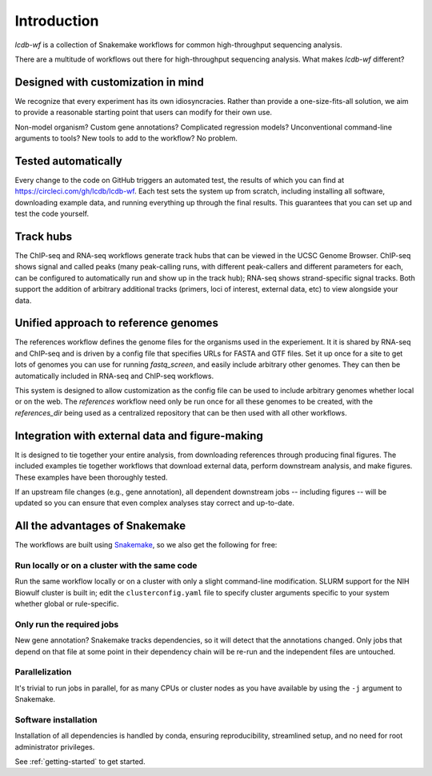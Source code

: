 Introduction
============

`lcdb-wf` is a collection of Snakemake workflows for common high-throughput
sequencing analysis.

There are a multitude of workflows out there for high-throughput sequencing analysis.
What makes `lcdb-wf` different?

Designed with customization in mind
-----------------------------------
We recognize that every experiment has its own idiosyncracies. Rather
than provide a one-size-fits-all solution, we aim to provide a reasonable
starting point that users can modify for their own use.

Non-model organism? Custom gene annotations? Complicated regression models?
Unconventional command-line arguments to tools? New tools to add to the
workflow? No problem.

Tested automatically
--------------------
Every change to the code on GitHub triggers an automated test, the results of
which you can find at https://circleci.com/gh/lcdb/lcdb-wf. Each test sets the
system up from scratch, including installing all software, downloading example
data, and running everything up through the final results. This guarantees that
you can set up and test the code yourself.

Track hubs
----------
The ChIP-seq and RNA-seq workflows generate track hubs that can be viewed in
the UCSC Genome Browser. ChIP-seq shows signal and called peaks (many
peak-calling runs, with different peak-callers and different parameters for
each, can be configured to automatically run and show up in the track hub);
RNA-seq shows strand-specific signal tracks. Both support the addition of
arbitrary additional tracks (primers, loci of interest, external data, etc) to
view alongside your data.

Unified approach to reference genomes
-------------------------------------
The references workflow defines the genome files for the organisms used in 
the experiement. It it is shared by RNA-seq and ChIP-seq and is driven by
a config file that specifies URLs for FASTA and GTF files. Set it up once for
a site to get lots of genomes you can use for running `fastq_screen`, and
easily include arbitrary other genomes. They can then be automatically included
in RNA-seq and ChIP-seq workflows.

This system is designed to allow customization as the config file
can be used to include arbitrary genomes whether local or on the web.
The `references` workflow need only be run once for all these genomes
to be created, with the `references_dir` being used as a centralized
repository that can be then used with all other workflows.

Integration with external data and figure-making
------------------------------------------------
It is designed to tie together your entire analysis, from downloading references
through producing final figures. The included examples tie together workflows that download external data, perform downstream analysis, and make figures. These examples have been thoroughly tested.

If an upstream file changes (e.g., gene annotation), all dependent downstream 
jobs -- including figures -- will be updated so you can ensure that even 
complex analyses stay correct and up-to-date.

All the advantages of Snakemake
-------------------------------

The workflows are built using `Snakemake
<https://snakemake.readthedocs.io/en/stable/>`_, so we also get the following
for free:

Run locally or on a cluster with the same code
~~~~~~~~~~~~~~~~~~~~~~~~~~~~~~~~~~~~~~~~~~~~~~
Run the same workflow locally or on a cluster with only a slight command-line
modification. SLURM support for the NIH Biowulf cluster is built in; edit the
``clusterconfig.yaml`` file to specify cluster arguments specific to your
system whether global or rule-specific.

Only run the required jobs
~~~~~~~~~~~~~~~~~~~~~~~~~~
New gene annotation? Snakemake tracks dependencies, so it will detect that the 
annotations changed. Only jobs that depend on that file at some point in their 
dependency chain will be re-run and the independent files are untouched.

Parallelization
~~~~~~~~~~~~~~~
It's trivial to run jobs in parallel, for as many CPUs or cluster nodes as you
have available by using the ``-j`` argument to Snakemake.

Software installation
~~~~~~~~~~~~~~~~~~~~~
Installation of all dependencies is handled by conda, ensuring reproducibility,
streamlined setup, and no need for root administrator privileges.

See :ref:`getting-started` to get started.

